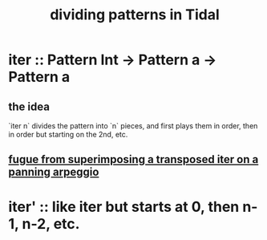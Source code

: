 :PROPERTIES:
:ID:       312aa85f-b9a4-4fd4-bd11-aebfe91ad766
:END:
#+title: dividing patterns in Tidal
* iter :: Pattern Int -> Pattern a -> Pattern a
** the idea
   `iter n` divides the pattern into `n` pieces,
   and first plays them in order,
   then in order but starting on the 2nd, etc.
** [[id:e6b5b9c2-7b00-4c64-9096-1b3ca6712cf0][fugue from superimposing a transposed iter on a panning arpeggio]]
* iter' :: like iter but starts at 0, then n-1, n-2, etc.

